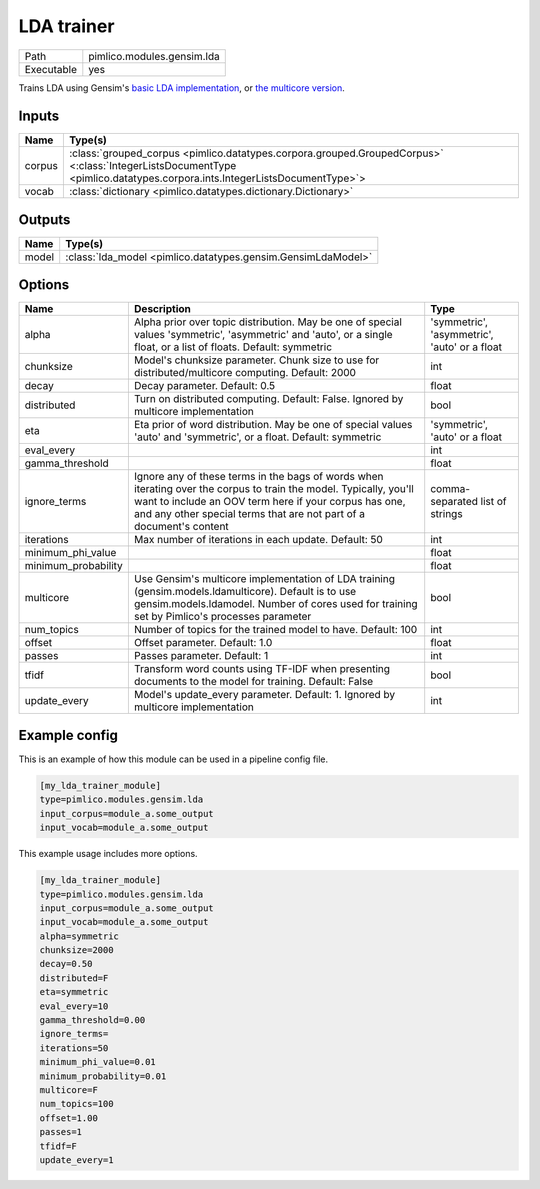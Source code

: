 LDA trainer
~~~~~~~~~~~

.. py:module:: pimlico.modules.gensim.lda

+------------+----------------------------+
| Path       | pimlico.modules.gensim.lda |
+------------+----------------------------+
| Executable | yes                        |
+------------+----------------------------+

Trains LDA using Gensim's `basic LDA implementation <https://radimrehurek.com/gensim/models/ldamodel.html>`_,
or `the multicore version <https://radimrehurek.com/gensim/models/ldamulticore.html>`_.

.. todo::

   Add test pipeline and test


Inputs
======

+--------+-------------------------------------------------------------------------------------------------------------------------------------------------------------------------+
| Name   | Type(s)                                                                                                                                                                 |
+========+=========================================================================================================================================================================+
| corpus | :class:`grouped_corpus <pimlico.datatypes.corpora.grouped.GroupedCorpus>` <:class:`IntegerListsDocumentType <pimlico.datatypes.corpora.ints.IntegerListsDocumentType>`> |
+--------+-------------------------------------------------------------------------------------------------------------------------------------------------------------------------+
| vocab  | :class:`dictionary <pimlico.datatypes.dictionary.Dictionary>`                                                                                                           |
+--------+-------------------------------------------------------------------------------------------------------------------------------------------------------------------------+

Outputs
=======

+-------+--------------------------------------------------------------+
| Name  | Type(s)                                                      |
+=======+==============================================================+
| model | :class:`lda_model <pimlico.datatypes.gensim.GensimLdaModel>` |
+-------+--------------------------------------------------------------+


Options
=======

+---------------------+----------------------------------------------------------------------------------------------------------------------------------------------------------------------------------------------------------------------------------------------------+----------------------------------------------+
| Name                | Description                                                                                                                                                                                                                                        | Type                                         |
+=====================+====================================================================================================================================================================================================================================================+==============================================+
| alpha               | Alpha prior over topic distribution. May be one of special values 'symmetric', 'asymmetric' and 'auto', or a single float, or a list of floats. Default: symmetric                                                                                 | 'symmetric', 'asymmetric', 'auto' or a float |
+---------------------+----------------------------------------------------------------------------------------------------------------------------------------------------------------------------------------------------------------------------------------------------+----------------------------------------------+
| chunksize           | Model's chunksize parameter. Chunk size to use for distributed/multicore computing. Default: 2000                                                                                                                                                  | int                                          |
+---------------------+----------------------------------------------------------------------------------------------------------------------------------------------------------------------------------------------------------------------------------------------------+----------------------------------------------+
| decay               | Decay parameter. Default: 0.5                                                                                                                                                                                                                      | float                                        |
+---------------------+----------------------------------------------------------------------------------------------------------------------------------------------------------------------------------------------------------------------------------------------------+----------------------------------------------+
| distributed         | Turn on distributed computing. Default: False. Ignored by multicore implementation                                                                                                                                                                 | bool                                         |
+---------------------+----------------------------------------------------------------------------------------------------------------------------------------------------------------------------------------------------------------------------------------------------+----------------------------------------------+
| eta                 | Eta prior of word distribution. May be one of special values 'auto' and 'symmetric', or a float. Default: symmetric                                                                                                                                | 'symmetric', 'auto' or a float               |
+---------------------+----------------------------------------------------------------------------------------------------------------------------------------------------------------------------------------------------------------------------------------------------+----------------------------------------------+
| eval_every          |                                                                                                                                                                                                                                                    | int                                          |
+---------------------+----------------------------------------------------------------------------------------------------------------------------------------------------------------------------------------------------------------------------------------------------+----------------------------------------------+
| gamma_threshold     |                                                                                                                                                                                                                                                    | float                                        |
+---------------------+----------------------------------------------------------------------------------------------------------------------------------------------------------------------------------------------------------------------------------------------------+----------------------------------------------+
| ignore_terms        | Ignore any of these terms in the bags of words when iterating over the corpus to train the model. Typically, you'll want to include an OOV term here if your corpus has one, and any other special terms that are not part of a document's content | comma-separated list of strings              |
+---------------------+----------------------------------------------------------------------------------------------------------------------------------------------------------------------------------------------------------------------------------------------------+----------------------------------------------+
| iterations          | Max number of iterations in each update. Default: 50                                                                                                                                                                                               | int                                          |
+---------------------+----------------------------------------------------------------------------------------------------------------------------------------------------------------------------------------------------------------------------------------------------+----------------------------------------------+
| minimum_phi_value   |                                                                                                                                                                                                                                                    | float                                        |
+---------------------+----------------------------------------------------------------------------------------------------------------------------------------------------------------------------------------------------------------------------------------------------+----------------------------------------------+
| minimum_probability |                                                                                                                                                                                                                                                    | float                                        |
+---------------------+----------------------------------------------------------------------------------------------------------------------------------------------------------------------------------------------------------------------------------------------------+----------------------------------------------+
| multicore           | Use Gensim's multicore implementation of LDA training (gensim.models.ldamulticore). Default is to use gensim.models.ldamodel. Number of cores used for training set by Pimlico's processes parameter                                               | bool                                         |
+---------------------+----------------------------------------------------------------------------------------------------------------------------------------------------------------------------------------------------------------------------------------------------+----------------------------------------------+
| num_topics          | Number of topics for the trained model to have. Default: 100                                                                                                                                                                                       | int                                          |
+---------------------+----------------------------------------------------------------------------------------------------------------------------------------------------------------------------------------------------------------------------------------------------+----------------------------------------------+
| offset              | Offset parameter. Default: 1.0                                                                                                                                                                                                                     | float                                        |
+---------------------+----------------------------------------------------------------------------------------------------------------------------------------------------------------------------------------------------------------------------------------------------+----------------------------------------------+
| passes              | Passes parameter. Default: 1                                                                                                                                                                                                                       | int                                          |
+---------------------+----------------------------------------------------------------------------------------------------------------------------------------------------------------------------------------------------------------------------------------------------+----------------------------------------------+
| tfidf               | Transform word counts using TF-IDF when presenting documents to the model for training. Default: False                                                                                                                                             | bool                                         |
+---------------------+----------------------------------------------------------------------------------------------------------------------------------------------------------------------------------------------------------------------------------------------------+----------------------------------------------+
| update_every        | Model's update_every parameter. Default: 1. Ignored by multicore implementation                                                                                                                                                                    | int                                          |
+---------------------+----------------------------------------------------------------------------------------------------------------------------------------------------------------------------------------------------------------------------------------------------+----------------------------------------------+

Example config
==============

This is an example of how this module can be used in a pipeline config file.

.. code-block:: ini
   
   [my_lda_trainer_module]
   type=pimlico.modules.gensim.lda
   input_corpus=module_a.some_output
   input_vocab=module_a.some_output
   

This example usage includes more options.

.. code-block:: ini
   
   [my_lda_trainer_module]
   type=pimlico.modules.gensim.lda
   input_corpus=module_a.some_output
   input_vocab=module_a.some_output
   alpha=symmetric
   chunksize=2000
   decay=0.50
   distributed=F
   eta=symmetric
   eval_every=10
   gamma_threshold=0.00
   ignore_terms=
   iterations=50
   minimum_phi_value=0.01
   minimum_probability=0.01
   multicore=F
   num_topics=100
   offset=1.00
   passes=1
   tfidf=F
   update_every=1

